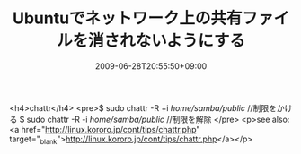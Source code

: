 #+TITLE: Ubuntuでネットワーク上の共有ファイルを消されないようにする
#+DATE: 2009-06-28T20:55:50+09:00
#+DRAFT: false
#+TAGS: 過去記事インポート Ubuntu

<h4>chattr</h4>
<pre>$ sudo chattr -R +i /home/samba/public/ //制限をかける
$ sudo chattr -R -i /home/samba/public/ //制限を解除
</pre>
<p>see also: <a href="http://linux.kororo.jp/cont/tips/chattr.php" target="_blank">http://linux.kororo.jp/cont/tips/chattr.php</a></p>
